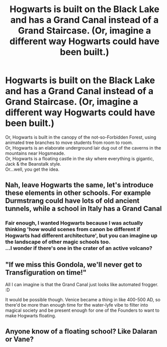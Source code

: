 #+TITLE: Hogwarts is built on the Black Lake and has a Grand Canal instead of a Grand Staircase. (Or, imagine a different way Hogwarts could have been built.)

* Hogwarts is built on the Black Lake and has a Grand Canal instead of a Grand Staircase. (Or, imagine a different way Hogwarts could have been built.)
:PROPERTIES:
:Author: Avaday_Daydream
:Score: 14
:DateUnix: 1601690303.0
:DateShort: 2020-Oct-03
:FlairText: Prompt
:END:
Or, Hogwarts is built in the canopy of the not-so-Forbidden Forest, using animated tree branches to move students from room to room.\\
Or, Hogwarts is an elaborate underground lair dug out of the caverns in the mountains near Hogsmeade.\\
Or, Hogwarts is a floating castle in the sky where everything is gigantic, Jack & the Beanstalk style.\\
Or...well, you get the idea.


** Nah, leave Hogwarts the same, let's introduce these elements in other schools. For example Durmstrang could have lots of old ancient tunnels, while a school in Italy has a Grand Canal
:PROPERTIES:
:Author: InquisitorCOC
:Score: 15
:DateUnix: 1601690715.0
:DateShort: 2020-Oct-03
:END:

*** Fair enough, I wanted Hogwarts because I was actually thinking 'how would scenes from canon be different if Hogwarts had different architecture', but you can imagine up the landscape of other magic schools too.\\
...I wonder if there's one in the crater of an active volcano?
:PROPERTIES:
:Author: Avaday_Daydream
:Score: 9
:DateUnix: 1601696138.0
:DateShort: 2020-Oct-03
:END:


** "If we miss this Gondola, we'll never get to Transfiguration on time!"

All I can imagine is that the Grand Canal just looks like automated frogger. :D

It would be possible though. Venice became a thing in like 400-500 AD, so there'd be more than enough time for the water-lyfe vibe to filter into magical society and be present enough for one of the Founders to want to make Hogwarts floating.
:PROPERTIES:
:Author: Avalon1632
:Score: 6
:DateUnix: 1601723560.0
:DateShort: 2020-Oct-03
:END:


** Anyone know of a floating school? Like Dalaran or Vane?
:PROPERTIES:
:Author: streakermaximus
:Score: 2
:DateUnix: 1601697173.0
:DateShort: 2020-Oct-03
:END:
